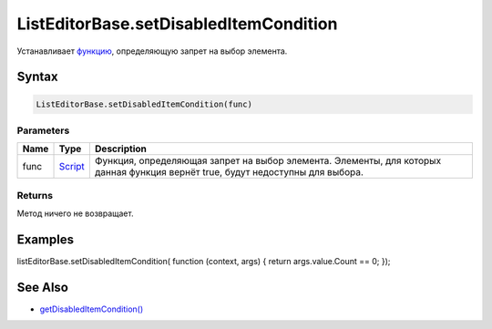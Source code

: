 ListEditorBase.setDisabledItemCondition
=======================================

Устанавливает `функцию <../../../Core/Script/>`__, определяющую запрет
на выбор элемента.

Syntax
------

.. code:: js

    ListEditorBase.setDisabledItemCondition(func)

Parameters
~~~~~~~~~~

.. list-table::
   :header-rows: 1

   * - Name
     - Type
     - Description
   * - func
     - `Script <../../../Core/Script/>`__
     - Функция, определяющая запрет на выбор элемента. Элементы, для которых данная функция вернёт true, будут недоступны для выбора.


Returns
~~~~~~~

Метод ничего не возвращает.

Examples
--------

listEditorBase.setDisabledItemCondition( function (context, args) {
return args.value.Count == 0; });

See Also
--------

-  `getDisabledItemCondition() <../ListEditorBase.getDisabledItemCondition.html>`__
